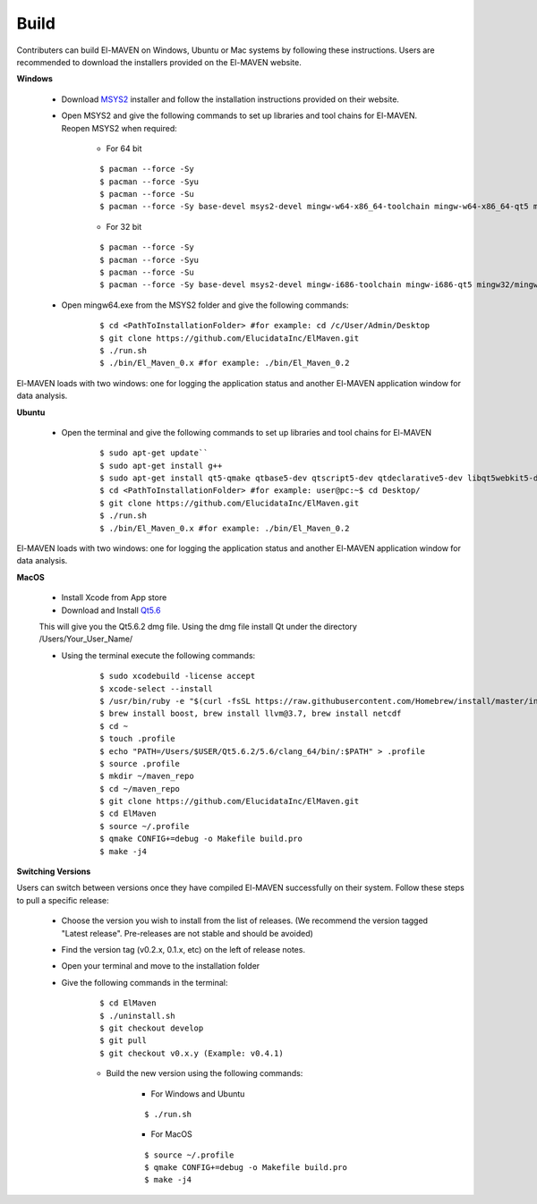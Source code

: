 Build
=====

Contributers can build El-MAVEN on Windows, Ubuntu or Mac systems by following these instructions. 
Users are recommended to download the installers provided on the El-MAVEN website.

**Windows**

   * Download `MSYS2 <http://www.msys2.org/>`_ installer and follow the installation instructions provided on their website.

   * Open MSYS2 and give the following commands to set up libraries and tool chains for El-MAVEN. Reopen MSYS2 when required:

      * For 64 bit

      ::

      $ pacman --force -Sy
      $ pacman --force -Syu
      $ pacman --force -Su
      $ pacman --force -Sy base-devel msys2-devel mingw-w64-x86_64-toolchain mingw-w64-x86_64-qt5 mingw64/mingw-w64-x86_64-hdf5 mingw64/mingw-w64-x86_64-netcdf mingw64/mingw-w64-x86_64-boost msys/git

      * For 32 bit

      ::

      $ pacman --force -Sy
      $ pacman --force -Syu
      $ pacman --force -Su
      $ pacman --force -Sy base-devel msys2-devel mingw-i686-toolchain mingw-i686-qt5 mingw32/mingw-i686-hdf5 mingw32/mingw-i686-netcdf mingw32/mingw-i686-boost msys/git

   * Open mingw64.exe from the MSYS2 folder and give the following commands:

      ::

      $ cd <PathToInstallationFolder> #for example: cd /c/User/Admin/Desktop
      $ git clone https://github.com/ElucidataInc/ElMaven.git
      $ ./run.sh
      $ ./bin/El_Maven_0.x #for example: ./bin/El_Maven_0.2

El-MAVEN loads with two windows: one for logging the application status and another El-MAVEN 
application window for data analysis.

**Ubuntu**

   * Open the terminal and give the following commands to set up libraries and tool chains for El-MAVEN 

      ::

      $ sudo apt-get update``
      $ sudo apt-get install g++
      $ sudo apt-get install qt5-qmake qtbase5-dev qtscript5-dev qtdeclarative5-dev libqt5webkit5-dev libsqlite3-dev libboost-all-dev lcov libnetcdf-dev
      $ cd <PathToInstallationFolder> #for example: user@pc:~$ cd Desktop/
      $ git clone https://github.com/ElucidataInc/ElMaven.git
      $ ./run.sh
      $ ./bin/El_Maven_0.x #for example: ./bin/El_Maven_0.2

El-MAVEN loads with two windows: one for logging the application status and another El-MAVEN application window for data analysis.

**MacOS**

   * Install Xcode from App store

   * Download and Install `Qt5.6 <http://download.qt.io/official_releases/qt/5.6/5.6.2/qt-opensource-mac-x64-clang-5.6.2.dmg>`_

   This will give you the Qt5.6.2 dmg file. Using the dmg file install Qt under the directory /Users/Your_User_Name/

   * Using the terminal execute the following commands:

      ::

      $ sudo xcodebuild -license accept
      $ xcode-select --install
      $ /usr/bin/ruby -e "$(curl -fsSL https://raw.githubusercontent.com/Homebrew/install/master/install)"
      $ brew install boost, brew install llvm@3.7, brew install netcdf
      $ cd ~
      $ touch .profile
      $ echo "PATH=/Users/$USER/Qt5.6.2/5.6/clang_64/bin/:$PATH" > .profile
      $ source .profile
      $ mkdir ~/maven_repo
      $ cd ~/maven_repo
      $ git clone https://github.com/ElucidataInc/ElMaven.git
      $ cd ElMaven
      $ source ~/.profile
      $ qmake CONFIG+=debug -o Makefile build.pro
      $ make -j4

**Switching Versions**

Users can switch between versions once they have compiled El-MAVEN successfully on their system. 
Follow these steps to pull a specific release:

   * Choose the version you wish to install from the list of releases. (We recommend the version tagged "Latest release". Pre-releases are not stable and should be avoided)

   * Find the version tag (v0.2.x, 0.1.x, etc) on the left of release notes.

   * Open your terminal and move to the installation folder

   * Give the following commands in the terminal:

      ::

      $ cd ElMaven
      $ ./uninstall.sh
      $ git checkout develop
      $ git pull
      $ git checkout v0.x.y (Example: v0.4.1)

      * Build the new version using the following commands:

         * For Windows and Ubuntu

         ::

            $ ./run.sh

         * For MacOS

         ::

            $ source ~/.profile
            $ qmake CONFIG+=debug -o Makefile build.pro
            $ make -j4
